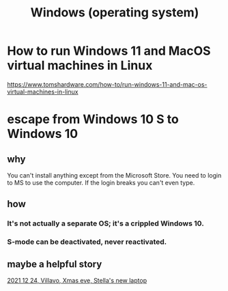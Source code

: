 :PROPERTIES:
:ID:       6ac17a73-3658-48c2-b2a8-a75f3a2a1b85
:END:
#+title: Windows (operating system)
* How to run Windows 11 and MacOS virtual machines in Linux
  :PROPERTIES:
  :ID:       2734843e-60bb-481b-b1e3-7343c8840414
  :END:
  https://www.tomshardware.com/how-to/run-windows-11-and-mac-os-virtual-machines-in-linux
* escape from Windows 10 S to Windows 10
** why
   You can't install anything except from the Microsoft Store.
   You need to login to MS to use the computer.
   If the login breaks you can't even type.
** how
*** It's not actually a separate OS; it's a crippled Windows 10.
*** S-mode can be deactivated, never reactivated.
** maybe a helpful story
   [[id:f1fbbbc9-bd87-4df1-972a-e1aa989b6d7e][2021 12 24, Villavo, Xmas eve, Stella's new laptop]]
